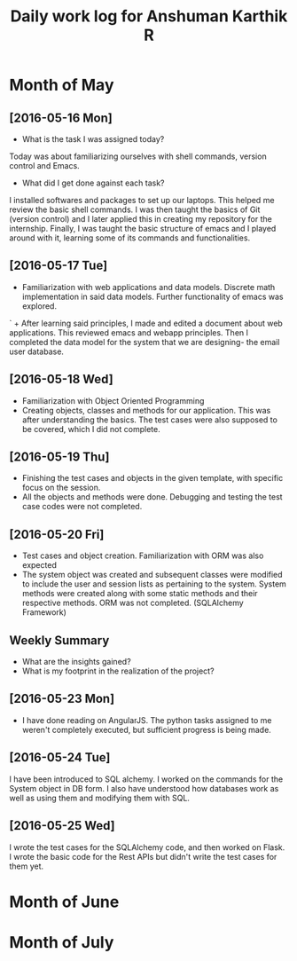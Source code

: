 #+title: Daily work log for Anshuman Karthik R

* Month of May
** [2016-05-16 Mon]
   + What is the task I was assigned today?
   Today was about familiarizing ourselves with shell commands, version control and Emacs. 
   + What did I get done against each task?
   I installed softwares and packages to set up our laptops. This helped me review the basic 
   shell commands. I was then taught the basics of Git (version control) and I later applied
   this in creating my repository for the internship. Finally, I was taught the basic structure 
   of emacs and I played around with it, learning some of its commands and functionalities. 
** [2016-05-17 Tue]
   +  Familiarization with web applications and data models. Discrete math
     implementation in said data models. Further functionality of emacs was
     explored.
`  + After learning said principles, I made and edited a document about web
     applications. This reviewed emacs and webapp principles. Then I completed
     the data model for the system that we are designing- the email user
     database.   

** [2016-05-18 Wed]
   + Familiarization with Object Oriented Programming 
   + Creating objects, classes and methods for our application. This was after
     understanding the basics. The test cases were also supposed to be covered,
     which I did not complete.
** [2016-05-19 Thu]
   + Finishing the test cases and objects in the given template, with specific
     focus on the session.
   + All the objects and methods were done. Debugging and testing the test case
     codes were not completed. 
** [2016-05-20 Fri]
   + Test cases and object creation. Familiarization with ORM was also expected
   + The system object was created and subsequent classes were modified to
     include the user and session lists as pertaining to the system. System
     methods were created along with some static methods and their respective
     methods. ORM was not completed. (SQLAlchemy Framework)
** Weekly  Summary
   + What are the insights gained?
   + What is my footprint in the realization of the project?
** [2016-05-23 Mon]
+ I have done reading on AngularJS. The python tasks assigned to me weren't
  completely executed, but sufficient progress is being made.
** [2016-05-24 Tue]
   I have been introduced to SQL alchemy. I worked on the commands for the
   System object in DB form. I also have understood how databases work as well
   as using them and modifying them with SQL.
** [2016-05-25 Wed]
   I wrote the test cases for the SQLAlchemy code, and then worked on Flask. I
   wrote the basic code for the Rest APIs but didn't write the test cases for
   them yet.  
* Month of June
* Month of July
